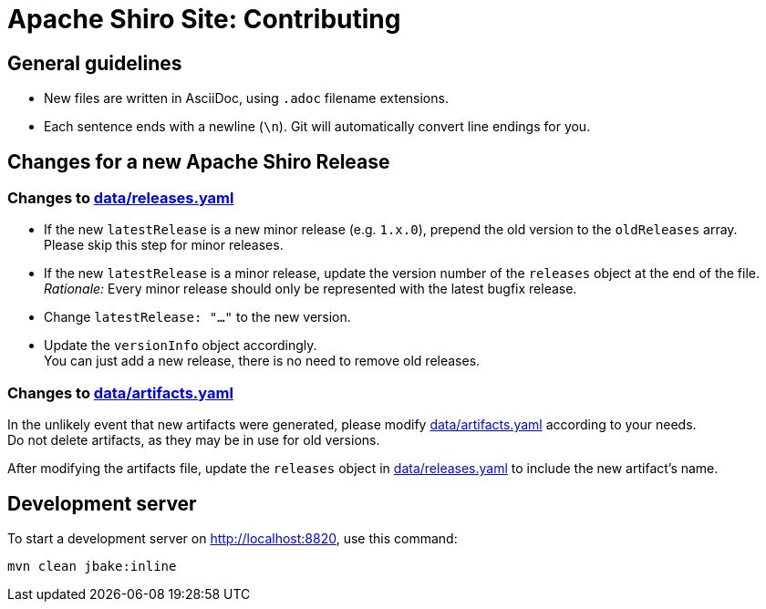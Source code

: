 = Apache Shiro Site: Contributing

== General guidelines

* New files are written in AsciiDoc, using `.adoc` filename extensions.
* Each sentence ends with a newline (`\n`).
Git will automatically convert line endings for you.


== Changes for a new Apache Shiro Release

=== Changes to link:data/releases.yaml[]

* If the new `latestRelease` is a new minor release (e.g. `1.x.0`), prepend the old version to the `oldReleases` array. +
Please skip this step for minor releases.
* If the new `latestRelease` is a minor release, update the version number of the `releases` object at the end of the file. +
_Rationale:_ Every minor release should only be represented with the latest bugfix release.
* Change `latestRelease: "..."` to the new version.
* Update the `versionInfo` object accordingly. +
You can just add a new release, there is no need to remove old releases.

=== Changes to link:data/artifacts.yaml[]

In the unlikely event that new artifacts were generated, please modify link:data/artifacts.yaml[] according to your needs. +
Do not delete artifacts, as they may be in use for old versions.

After modifying the artifacts file, update the `releases` object in link:data/releases.yaml[] to include the new artifact's name.

== Development server

To start a development server on http://localhost:8820, use this command:

[source,bash]
----
mvn clean jbake:inline
----
